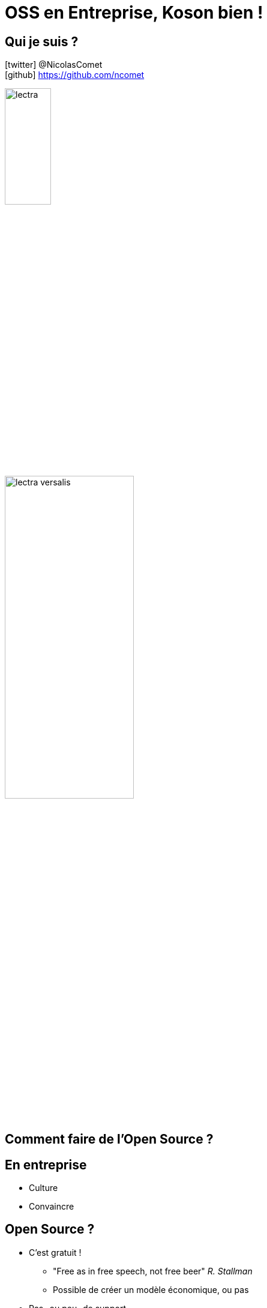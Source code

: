 = OSS en Entreprise, Koson bien !
:imagesdir: images
:source-highlighter: highlightjs
:revealjs_theme: white
:revealjs_history: true
:revealjs_plugin_pdf: enabled
:revealjs_plugin_highlight: enabled
:customcss: custom.css
:data-uri:
:icons: font

== Qui je suis ?

icon:twitter[] @NicolasComet +
icon:github[] https://github.com/ncomet +

image::lectra.png[width=30%]

image::lectra-versalis.jpg[width=50%]

== Comment faire de l'Open Source ?

== En entreprise

[%step]
* Culture
* Convaincre

== Open Source ?

[%step]
* C'est gratuit !
** "Free as in free speech, not free beer" _R. Stallman_
** Possible de créer un modèle économique, ou pas
* Pas -ou peu- de support
* Pas sécurisé

[%notitle]
== Contributeurs bruts

image::contribution-2018.png[background, size=contain]

== Contributeurs/Salariés

[source, bash]
----
1.  Mozilla             39.9%
2.  Pivotal             18.27%
3.  SUSE                17.64%
4.  Red Hat             12.68%
5.  Unity Technologies  12.9%
6.  Square              11.25%
7.  Thoughtworks         8.28%
8.  Shopify              7.67%
9.  ESRI                 6.87%
10. Microsoft            3.1%
----

[%notitle]
== Koson

image::koson-logo-large.png[width=50%]

Kotlin DSL icon:arrow-right[] icon:file-code-o[]

icon:github[].com/lectra-tech/koson +

== DSL

image::live.gif[width=50%]

== Usage

[source, kotlin]
----
val obj = obj {
  "key" to 3.4
  "anotherKey" to arr["test", "test2", 1, 2.433, true]
  "nullValue" to null
  "emptyObject" to obj { }
  "emptyArray" to arr
  "custom" to Date()
}
----

== Usage

[source, json]
----
// println(obj)

{"key":3.4,"anotherKey":["test","test2",1,2.433,true] ... }
----

[source, json]
----
// println(obj.pretty())

{
  "key": 3.4,
  "anotherKey": [
    "test",
    "test2",
    1,
    2.433,
    true
  ],
  "nullValue": null,
  "emptyObject": {},
  "emptyArray": [],
  "custom": "Tue Dec 11 13:14:14 CET 2018"
}
----

== Rendering

[source, kotlin]
----
// "compact", single line mode
obj { ... }

// 2 whitespace tabulations
obj { ... }.pretty()

// 3 whitespace tabulations
arr[ ... ].pretty(3)
----